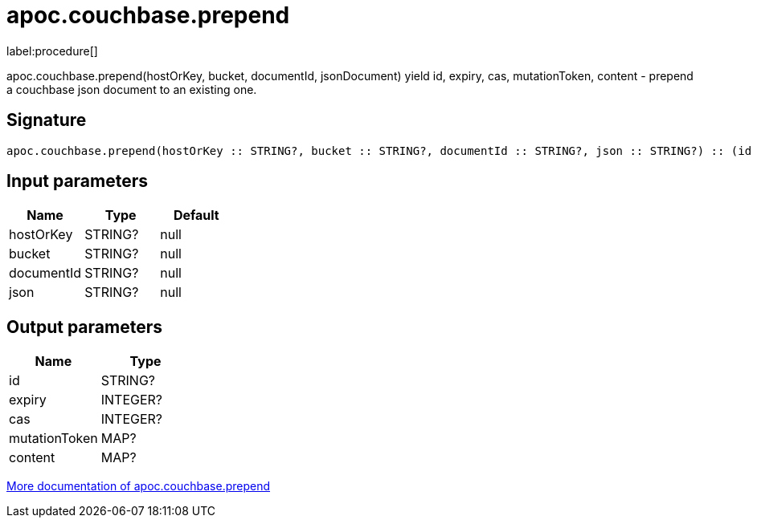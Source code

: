 ////
This file is generated by DocsTest, so don't change it!
////

= apoc.couchbase.prepend
:description: This section contains reference documentation for the apoc.couchbase.prepend procedure.

label:procedure[]

[.emphasis]
apoc.couchbase.prepend(hostOrKey, bucket, documentId, jsonDocument) yield id, expiry, cas, mutationToken, content - prepend a couchbase json document to an existing one.

== Signature

[source]
----
apoc.couchbase.prepend(hostOrKey :: STRING?, bucket :: STRING?, documentId :: STRING?, json :: STRING?) :: (id :: STRING?, expiry :: INTEGER?, cas :: INTEGER?, mutationToken :: MAP?, content :: MAP?)
----

== Input parameters
[.procedures, opts=header]
|===
| Name | Type | Default 
|hostOrKey|STRING?|null
|bucket|STRING?|null
|documentId|STRING?|null
|json|STRING?|null
|===

== Output parameters
[.procedures, opts=header]
|===
| Name | Type 
|id|STRING?
|expiry|INTEGER?
|cas|INTEGER?
|mutationToken|MAP?
|content|MAP?
|===

xref::database-integration/couchbase.adoc[More documentation of apoc.couchbase.prepend,role=more information]

